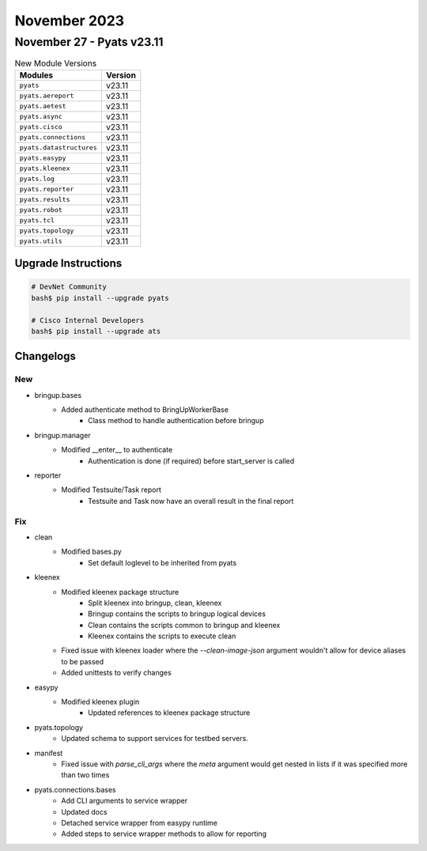 November 2023
==========

November 27 - Pyats v23.11
------------------------



.. csv-table:: New Module Versions
    :header: "Modules", "Version"

    ``pyats``, v23.11
    ``pyats.aereport``, v23.11
    ``pyats.aetest``, v23.11
    ``pyats.async``, v23.11
    ``pyats.cisco``, v23.11
    ``pyats.connections``, v23.11
    ``pyats.datastructures``, v23.11
    ``pyats.easypy``, v23.11
    ``pyats.kleenex``, v23.11
    ``pyats.log``, v23.11
    ``pyats.reporter``, v23.11
    ``pyats.results``, v23.11
    ``pyats.robot``, v23.11
    ``pyats.tcl``, v23.11
    ``pyats.topology``, v23.11
    ``pyats.utils``, v23.11

Upgrade Instructions
^^^^^^^^^^^^^^^^^^^^

.. code-block:: bash

    # DevNet Community
    bash$ pip install --upgrade pyats

    # Cisco Internal Developers
    bash$ pip install --upgrade ats




Changelogs
^^^^^^^^^^
--------------------------------------------------------------------------------
                                      New                                       
--------------------------------------------------------------------------------

* bringup.bases
    * Added authenticate method to BringUpWorkerBase
        * Class method to handle authentication before bringup

* bringup.manager
    * Modified __enter__ to authenticate
        * Authentication is done (if required) before start_server is called

* reporter
    * Modified Testsuite/Task report
        * Testsuite and Task now have an overall result in the final report


--------------------------------------------------------------------------------
                                      Fix                                       
--------------------------------------------------------------------------------

* clean
    * Modified bases.py
        * Set default loglevel to be inherited from pyats

* kleenex
    * Modified kleenex package structure
        * Split kleenex into bringup, clean, kleenex
        * Bringup contains the scripts to bringup logical devices
        * Clean contains the scripts common to bringup and kleenex
        * Kleenex contains the scripts to execute clean
    * Fixed issue with kleenex loader where the `--clean-image-json` argument wouldn't allow for device aliases to be passed
    * Added unittests to verify changes

* easypy
    * Modified kleenex plugin
        * Updated references to kleenex package structure

* pyats.topology
    * Updated schema to support services for testbed servers.

* manifest
    * Fixed issue with `parse_cli_args` where the `meta` argument would get nested in lists if it was specified more than two times

* pyats.connections.bases
    * Add CLI arguments to service wrapper
    * Updated docs
    * Detached service wrapper from easypy runtime
    * Added steps to service wrapper methods to allow for reporting


